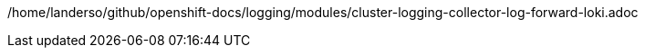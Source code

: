 /home/landerso/github/openshift-docs/logging/modules/cluster-logging-collector-log-forward-loki.adoc